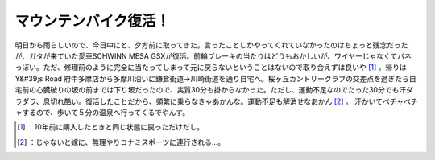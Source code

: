 ﻿マウンテンバイク復活！
######################


明日から雨らしいので、今日中にと、夕方前に取ってきた。言ったことしかやってくれていなかったのはちょっと残念だったが、ガタが来ていた愛車SCHWINN MESA GSXが復活。前輪ブレーキの当たりはどうもおかしいが、ワイヤーじゃなくてバネっぽい。ただ、修理前のように完全に当たってしまって元に戻らないということはないので取り合えずは良いや [#]_ 。帰りはY&#39;s Road 府中多摩店から多摩川沿いに鎌倉街道→川崎街道を通り自宅へ。桜ヶ丘カントリークラブの交差点を過ぎたら自宅前の心臓破りの坂の前までは下り坂だったので、実質30分も掛からなかった。ただし、運動不足なのでたった30分でも汗ダラダラ、息切れ酷い。復活したことだから、頻繁に乗らなきゃあかんな。運動不足も解消せなあかん [#]_ 。
汗かいてベチャベチャするので、歩いて５分の温泉へ行ってくるでやんす。



.. [#] ：10年前に購入したときと同じ状態に戻っただけだし。
.. [#] ：じゃないと嫁に、無理やりコナミスポーツに連行される…。



.. author:: mkouhei
.. categories:: life, 
.. tags::
.. comments::


